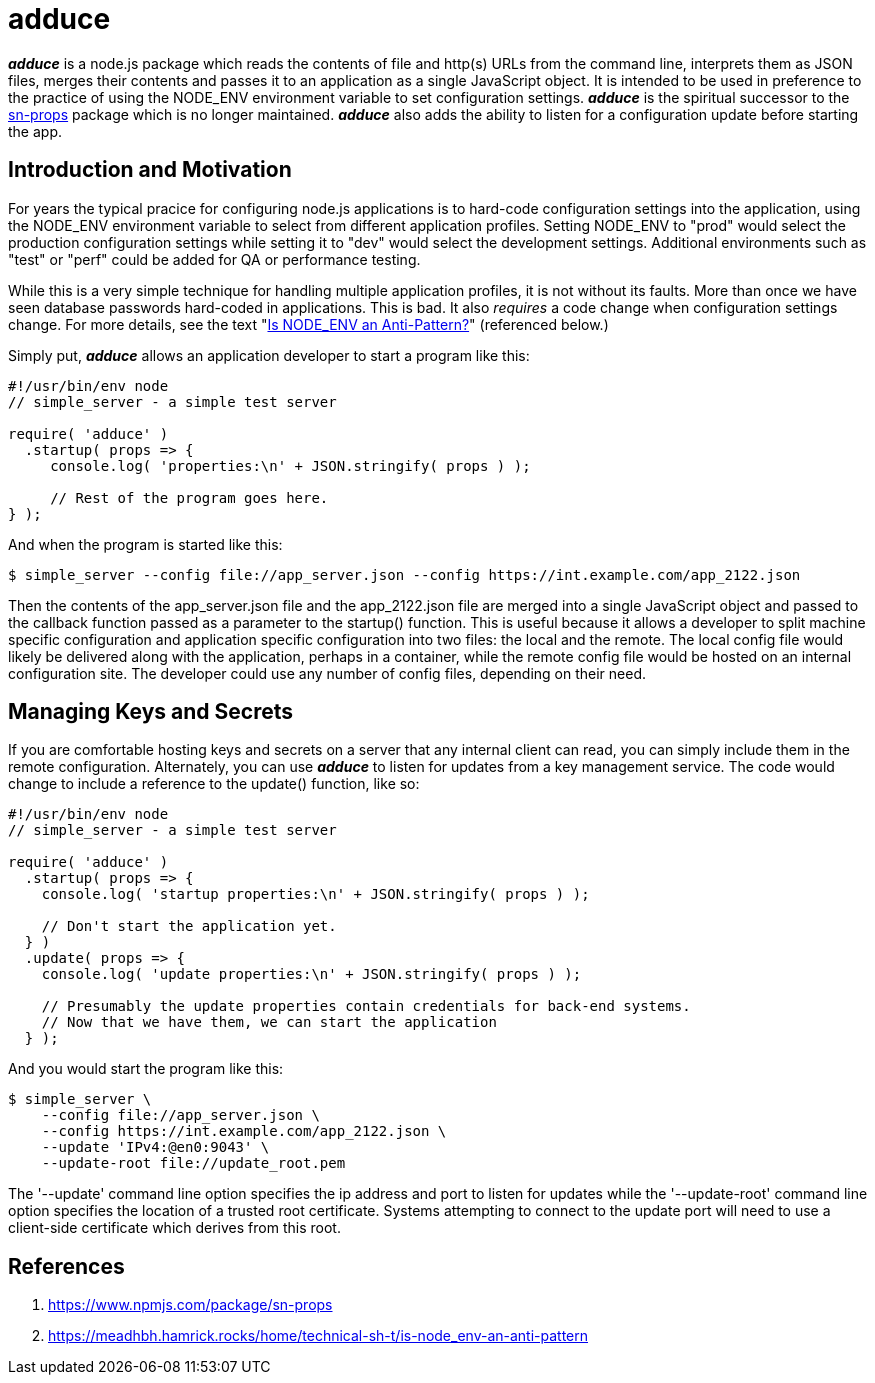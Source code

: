 = adduce

*_adduce_* is a node.js package which reads the contents of file and http(s) URLs from the command line, interprets them as JSON files, merges their contents and passes it to an application as a single JavaScript object.
It is intended to be used in preference to the practice of using the NODE_ENV environment variable to set configuration settings.
*_adduce_* is the spiritual successor to the <<#user-content-ref-1,sn-props>> package which is no longer maintained.
*_adduce_* also adds the ability to listen for a configuration update before starting the app.

:toc:

== Introduction and Motivation

For years the typical pracice for configuring node.js applications is to hard-code configuration settings into the application, using the NODE_ENV environment variable to select from different application profiles.
Setting NODE_ENV to "prod" would select the production configuration settings while setting it to "dev" would select the development settings.
Additional environments such as "test" or "perf" could be added for QA or performance testing.

While this is a very simple technique for handling multiple application profiles, it is not without its faults.
More than once we have seen database passwords hard-coded in applications.
This is bad.
It also _requires_ a code change when configuration settings change.
For more details, see the text "<<#user-content-ref-2,Is NODE_ENV an Anti-Pattern?>>" (referenced below.)

Simply put, *_adduce_* allows an application developer to start a program like this:

....
#!/usr/bin/env node
// simple_server - a simple test server

require( 'adduce' )
  .startup( props => {
     console.log( 'properties:\n' + JSON.stringify( props ) );

     // Rest of the program goes here.
} );
....

And when the program is started like this:

....
$ simple_server --config file://app_server.json --config https://int.example.com/app_2122.json
....

Then the contents of the app_server.json file and the app_2122.json file are merged into a single JavaScript object and passed to the callback function passed as a parameter to the startup() function.
This is useful because it allows a developer to split machine specific configuration and application specific configuration into two files: the local and the remote.
The local config file would likely be delivered along with the application, perhaps in a container, while the remote config file would be hosted on an internal configuration site.
The developer could use any number of config files, depending on their need.

== Managing Keys and Secrets

If you are comfortable hosting keys and secrets on a server that any internal client can read, you can simply include them in the remote configuration.
Alternately, you can use *_adduce_* to listen for updates from a key management service.
The code would change to include a reference to the update() function, like so:

....
#!/usr/bin/env node
// simple_server - a simple test server

require( 'adduce' )
  .startup( props => {
    console.log( 'startup properties:\n' + JSON.stringify( props ) );

    // Don't start the application yet.
  } )
  .update( props => {
    console.log( 'update properties:\n' + JSON.stringify( props ) );

    // Presumably the update properties contain credentials for back-end systems.
    // Now that we have them, we can start the application
  } );
....

And you would start the program like this:

....
$ simple_server \
    --config file://app_server.json \
    --config https://int.example.com/app_2122.json \
    --update 'IPv4:@en0:9043' \
    --update-root file://update_root.pem
....

The '--update' command line option specifies the ip address and port to listen for updates while the '--update-root' command line option specifies the location of a trusted root certificate.
Systems attempting to connect to the update port will need to use a client-side certificate which derives from this root.

== References

1. [[ref-1]] https://www.npmjs.com/package/sn-props
2. [[ref-2]] https://meadhbh.hamrick.rocks/home/technical-sh-t/is-node_env-an-anti-pattern
